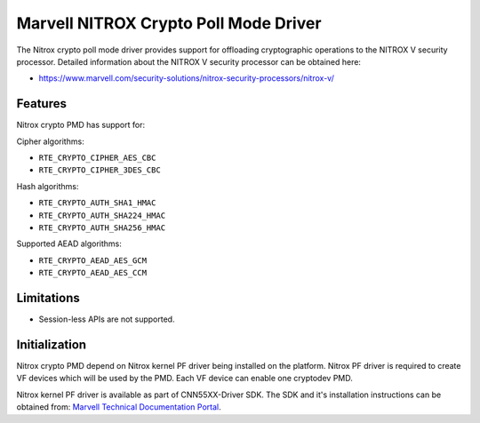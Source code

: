 ..  SPDX-License-Identifier: BSD-3-Clause
    Copyright(C) 2019 Marvell International Ltd.

Marvell NITROX Crypto Poll Mode Driver
======================================

The Nitrox crypto poll mode driver provides support for offloading
cryptographic operations to the NITROX V security processor. Detailed
information about the NITROX V security processor can be obtained here:

* https://www.marvell.com/security-solutions/nitrox-security-processors/nitrox-v/

Features
--------

Nitrox crypto PMD has support for:

Cipher algorithms:

* ``RTE_CRYPTO_CIPHER_AES_CBC``
* ``RTE_CRYPTO_CIPHER_3DES_CBC``

Hash algorithms:

* ``RTE_CRYPTO_AUTH_SHA1_HMAC``
* ``RTE_CRYPTO_AUTH_SHA224_HMAC``
* ``RTE_CRYPTO_AUTH_SHA256_HMAC``

Supported AEAD algorithms:

* ``RTE_CRYPTO_AEAD_AES_GCM``
* ``RTE_CRYPTO_AEAD_AES_CCM``

Limitations
-----------

* Session-less APIs are not supported.


Initialization
--------------

Nitrox crypto PMD depend on Nitrox kernel PF driver being installed on the
platform. Nitrox PF driver is required to create VF devices which will
be used by the PMD. Each VF device can enable one cryptodev PMD.

Nitrox kernel PF driver is available as part of CNN55XX-Driver SDK. The SDK
and it's installation instructions can be obtained from:
`Marvell Technical Documentation Portal <https://support.cavium.com/>`_.
